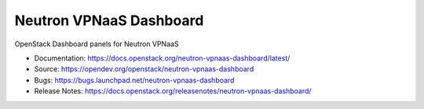 ========================
Neutron VPNaaS Dashboard
========================

.. image:: https://governance.openstack.org/tc/badges/neutron-vpnaas-dashboard.svg

.. Change things from this point on

OpenStack Dashboard panels for Neutron VPNaaS

* Documentation: https://docs.openstack.org/neutron-vpnaas-dashboard/latest/
* Source: https://opendev.org/openstack/neutron-vpnaas-dashboard
* Bugs: https://bugs.launchpad.net/neutron-vpnaas-dashboard
* Release Notes: https://docs.openstack.org/releasenotes/neutron-vpnaas-dashboard/
